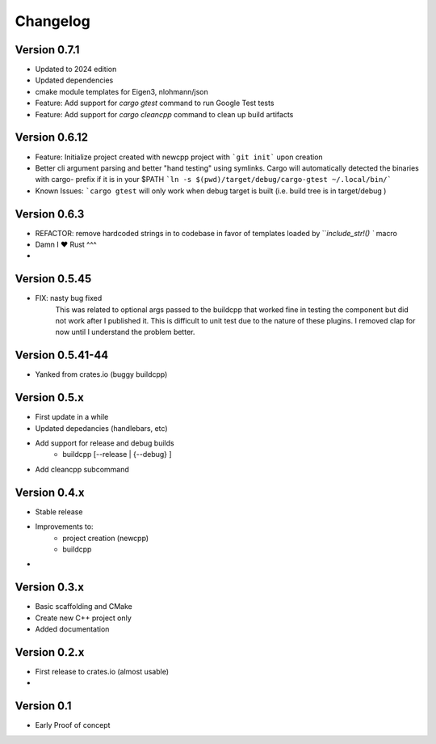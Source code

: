 =========
Changelog
=========

Version 0.7.1
===========
- Updated to 2024 edition
- Updated dependencies
- cmake module templates for Eigen3, nlohmann/json
- Feature: Add support for `cargo gtest` command to run Google Test tests
- Feature: Add support for `cargo cleancpp` command to clean up build artifacts


Version 0.6.12
===========
- Feature: Initialize project created with newcpp project with ```git init``` upon creation
- Better cli argument parsing and better "hand testing" using symlinks.  Cargo will automatically detected the binaries with cargo- prefix if it is in your $PATH
  ```ln -s $(pwd)/target/debug/cargo-gtest ~/.local/bin/```
- Known Issues:  ```cargo gtest`` will only work when debug target is built  (i.e. build tree is in target/debug )


Version 0.6.3
===========
- REFACTOR: remove hardcoded strings in to codebase in favor of templates loaded by ```include_str!() `` macro
- Damn I ❤️ Rust ^^^
- 

Version 0.5.45
===========
- FIX: nasty bug fixed 
    This was related to optional args passed to the buildcpp that worked fine in testing the component 
    but did not work after I published it.  This is difficult to unit test due to the nature of these plugins.
    I removed clap for now until I understand the problem better.


Version 0.5.41-44 
===========
- Yanked from crates.io (buggy buildcpp)

Version 0.5.x
===========
- First update in a while
- Updated depedancies (handlebars, etc)
- Add support for release and debug builds
    - buildcpp [--release | {--debug} ]  
- Add cleancpp subcommand


Version 0.4.x
===========
- Stable release 
- Improvements to:
    - project creation (newcpp)
    - buildcpp 
- 

Version 0.3.x
===========

- Basic scaffolding and CMake
- Create new C++ project only
- Added documentation


Version 0.2.x
===========

- First release to crates.io (almost usable)
- 

Version 0.1
===========

- Early Proof of concept 

